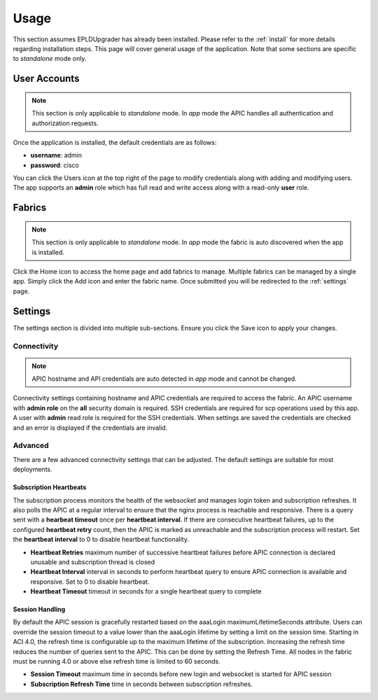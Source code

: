 .. _usage:

Usage
=====

This section assumes EPLDUpgrader has already been installed. Please refer to the 
:ref:`install` for more details regarding installation steps. This page will cover general usage of 
the application.  Note that some sections are specific to `standalone` mode only.

User Accounts
-------------

.. note:: This section is only applicable to `standalone` mode. In `app` mode the APIC handles all 
          authentication and authorization requests.

Once the application is installed, the default credentials are as follows:

* **username**: admin
* **password**: cisco

You can click the Users |users-icon| icon at the top right of the page to modify credentials along 
with adding and modifying users. The app supports an **admin** role which has full read and write 
access along with a read-only **user** role.

Fabrics
-------

.. note:: This section is only applicable to `standalone` mode. In `app` mode the fabric is auto 
          discovered when the app is installed.

Click the Home |home-icon| icon to access the home page and add fabrics to manage. Multiple fabrics 
can be managed by a single app. Simply click the Add icon and enter the fabric name. Once submitted 
you will be redirected to the :ref:`settings` page.

|standalone-add-fabric|

.. |standalone-add-fabric| image:: imgs/standalone-add-fabric.png
   :align: middle

.. |users-icon| image:: imgs/users-icon.png
   :align: middle
   :width: 30

.. |home-icon| image:: imgs/home-icon.png
   :align: middle
   :width: 30

.. _settings:

Settings
--------

The settings section is divided into multiple sub-sections. Ensure you click the Save |save-icon| 
icon to apply your changes. 

.. |save-icon| image:: imgs/save-icon.png
   :align: middle
   :width: 30

Connectivity
^^^^^^^^^^^^

.. note:: APIC hostname and API credentials are auto detected in `app` mode and cannot be changed.

Connectivity settings containing hostname and APIC credentials are required to access the fabric. An 
APIC username with **admin role** on the **all** security domain is required. SSH credentials are 
required for scp operations used by this app. A user with **admin** read role is required for the 
SSH credentials. When settings are saved the credentials are checked and an error is displayed if 
the credentials are invalid.

|fabric-settings-connectivity|

.. |fabric-settings-connectivity| image:: imgs/fabric-settings-connectivity.png
   :align: middle

Advanced
^^^^^^^^

There are a few advanced connectivity settings that can be adjusted. The default settings are 
suitable for most deployments. 

|fabric-settings-advanced|

Subscription Heartbeats
~~~~~~~~~~~~~~~~~~~~~~~

The subscription process monitors the health of the websocket and manages login token and 
subscription refreshes. It also polls the APIC at a regular interval to ensure that the nginx
process is reachable and responsive. There is a query sent with a **hearbeat timeout** once per 
**heartbeat interval**. If there are consecutive heartbeat failures, up to the configured 
**heartbeat retry** count, then the APIC is marked as unreachable and the subscription process will
restart. Set the **heartbeat interval** to 0 to disable heartbeat functionality. 

* **Heartbeat Retries** maximum number of successive heartbeat failures before APIC connection is
  declared unusable and subscription thread is closed

* **Heartbeat Interval** interval in seconds to perform heartbeat query to ensure APIC connection 
  is available and responsive. Set to 0 to disable heartbeat.

* **Heartbeat Timeout** timeout in seconds for a single heartbeat query to complete


Session Handling
~~~~~~~~~~~~~~~~

By default the APIC session is gracefully restarted based on the aaaLogin maximumLifetimeSeconds 
attribute. Users can override the session timeout to a value lower than the aaaLogin lifetime by 
setting a limit on the session time. 
Starting in ACI 4.0, the refresh time is configurable up to the maximum lifetime of the subscription. 
Increasing the refresh time reduces the number of queries sent to the APIC. This can be done by 
setting the Refresh Time. All nodes in the fabric must be running 4.0 or above else refresh time is 
limited to 60 seconds.

* **Session Timeout** maximum time in seconds before new login and websocket is started for APIC
  session
* **Subscription Refresh Time** time in seconds between subscription refreshes.

.. |fabric-settings-advanced| image:: imgs/fabric-settings-advanced.png
   :align: middle



